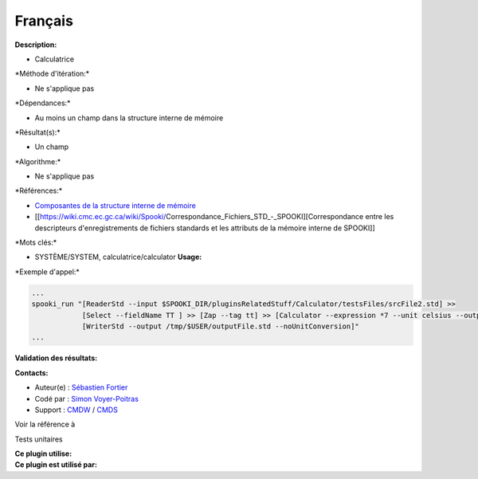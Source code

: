 Français
--------

**Description:**

-  Calculatrice

\*Méthode d'itération:\*

-  Ne s'applique pas

\*Dépendances:\*

-  Au moins un champ dans la structure interne de mémoire

\*Résultat(s):\*

-  Un champ

\*Algorithme:\*

-  Ne s'applique pas

\*Références:\*

-  `Composantes de la structure interne de
   mémoire <https://wiki.cmc.ec.gc.ca/wiki/Spooki/Documentation/Composantes_du_système#meteo_infos:>`__
-  [[https://wiki.cmc.ec.gc.ca/wiki/Spooki/Correspondance_Fichiers_STD_-_SPOOKI][Correspondance
   entre les descripteurs d'enregistrements de fichiers standards et les
   attributs de la mémoire interne de SPOOKI]]

\*Mots clés:\*

-  SYSTÈME/SYSTEM, calculatrice/calculator **Usage:**

\*Exemple d'appel:\*

.. code:: example

    ...
    spooki_run "[ReaderStd --input $SPOOKI_DIR/pluginsRelatedStuff/Calculator/testsFiles/srcFile2.std] >>
                [Select --fieldName TT ] >> [Zap --tag tt] >> [Calculator --expression *7 --unit celsius --outputFieldName TT7] >>
                [WriterStd --output /tmp/$USER/outputFile.std --noUnitConversion]"
    ...

**Validation des résultats:**

**Contacts:**

-  Auteur(e) : `Sébastien
   Fortier <https://wiki.cmc.ec.gc.ca/wiki/User:Fortiers>`__
-  Codé par : `Simon
   Voyer-Poitras <https://wiki.cmc.ec.gc.ca/wiki/User:Voyerpoitrass>`__
-  Support : `CMDW <https://wiki.cmc.ec.gc.ca/wiki/CMDW>`__ /
   `CMDS <https://wiki.cmc.ec.gc.ca/wiki/CMDS>`__

Voir la référence à

Tests unitaires

| **Ce plugin utilise:**
| **Ce plugin est utilisé par:**

 
